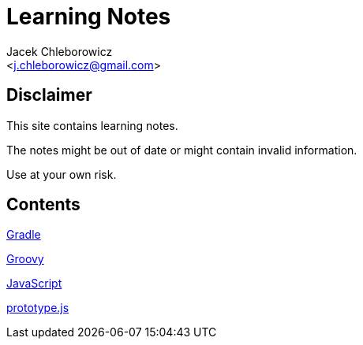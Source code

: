 = Learning Notes
:Author: Jacek Chleborowicz
:Email: <j.chleborowicz@gmail.com>

== Disclaimer

This site contains learning notes.

The notes might be out of date or might contain invalid information.

Use at your own risk.

== Contents

link:gradle.html[Gradle]

link:groovy.html[Groovy]

link:javascript.html[JavaScript]

link:prototype-js.html[prototype.js]
